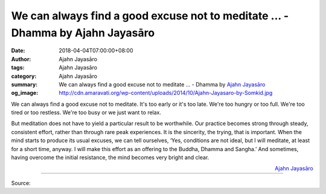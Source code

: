We can always find a good excuse not to meditate ... - Dhamma by Ajahn Jayasāro
###############################################################################

:date: 2018-04-04T07:00:00+08:00
:author: Ajahn Jayasāro
:tags: Ajahn Jayasāro
:category: Ajahn Jayasāro
:summary: We can always find a good excuse not to meditate ...
          - Dhamma by `Ajahn Jayasāro`_
:og_image: http://cdn.amaravati.org/wp-content/uploads/2014/10/Ajahn-Jayasaro-by-Somkid.jpg

We can always find a good excuse not to meditate. It's too early or it's too
late. We're too hungry or too full. We're too tired or too restless. We're too
busy or we just want to relax.

But meditation does not have to yield a particular result to be worthwhile. Our
practice becomes strong through steady, consistent effort, rather than through
rare peak experiences. It is the sincerity, the trying, that is important. When
the mind starts to produce its usual excuses, we can tell ourselves, ‘Yes,
conditions are not ideal, but I will meditate, at least for a short time,
anyway. I will make this effort as an offering to the Buddha, Dhamma and
Sangha.’ And sometimes, having overcome the initial resistance, the mind becomes
very bright and clear.

.. container:: align-right

  `Ajahn Jayasāro`_

.. image:: https://scontent.fkhh1-1.fna.fbcdn.net/v/t1.0-9/29791335_1503636336411714_239015694498407956_n.jpg?_nc_cat=0&_nc_eui2=v1%3AAeG54Xb6wStm7_82maVEN0LxxlEsZpZtth2TUeALBopYqRz1POK0owjlSV0vLThes8m9D1TuEQUOWHMAhUES981NqryED4kEW1MlloUpHkpMOw&oh=f6922d62adea678649481ce0af6f2a5d&oe=5B2734A1
   :align: center
   :alt: We can always find a good excuse not to meditate

----

Source:

.. raw:: html

  <iframe src="https://www.facebook.com/plugins/post.php?href=https%3A%2F%2Fwww.facebook.com%2Fjayasaro.panyaprateep.org%2Fphotos%2Fa.318290164946343.68815.318196051622421%2F1503636336411714%2F%3Ftype%3D3" width="auto" height="486" style="border:none;overflow:hidden" scrolling="no" frameborder="0" allowTransparency="true"></iframe>

.. _Ajahn Jayasāro: http://www.amaravati.org/biographies/ajahn-jayasaro/
